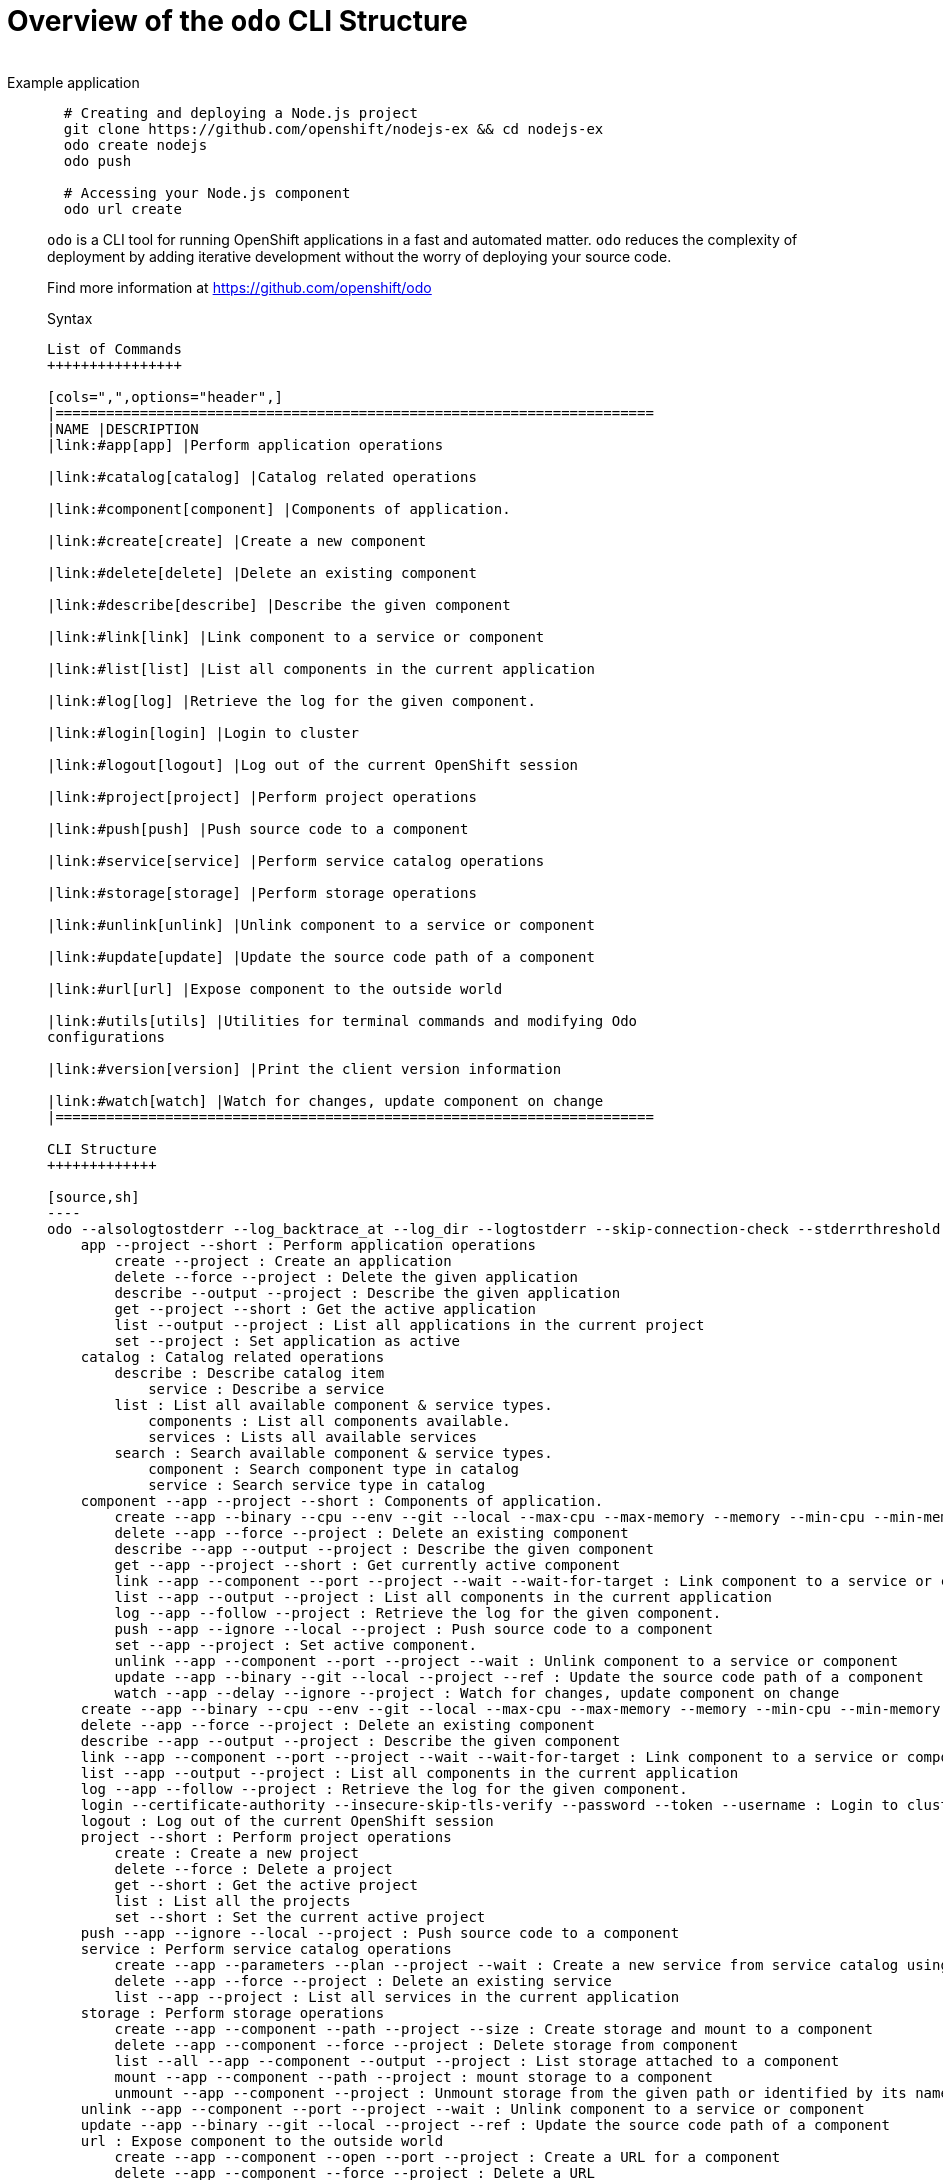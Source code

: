 = Overview of the `odo` CLI Structure
___________________
Example application
___________________

[source,sh]
----
  # Creating and deploying a Node.js project
  git clone https://github.com/openshift/nodejs-ex && cd nodejs-ex
  odo create nodejs
  odo push

  # Accessing your Node.js component
  odo url create
----

`odo` is a CLI tool for running OpenShift applications in a
fast and automated matter. `odo` reduces the complexity of deployment by
adding iterative development without the worry of deploying your source
code.

Find more information at https://github.com/openshift/odo

Syntax
------

List of Commands
++++++++++++++++

[cols=",",options="header",]
|=======================================================================
|NAME |DESCRIPTION
|link:#app[app] |Perform application operations

|link:#catalog[catalog] |Catalog related operations

|link:#component[component] |Components of application.

|link:#create[create] |Create a new component

|link:#delete[delete] |Delete an existing component

|link:#describe[describe] |Describe the given component

|link:#link[link] |Link component to a service or component

|link:#list[list] |List all components in the current application

|link:#log[log] |Retrieve the log for the given component.

|link:#login[login] |Login to cluster

|link:#logout[logout] |Log out of the current OpenShift session

|link:#project[project] |Perform project operations

|link:#push[push] |Push source code to a component

|link:#service[service] |Perform service catalog operations

|link:#storage[storage] |Perform storage operations

|link:#unlink[unlink] |Unlink component to a service or component

|link:#update[update] |Update the source code path of a component

|link:#url[url] |Expose component to the outside world

|link:#utils[utils] |Utilities for terminal commands and modifying Odo
configurations

|link:#version[version] |Print the client version information

|link:#watch[watch] |Watch for changes, update component on change
|=======================================================================

CLI Structure
+++++++++++++

[source,sh]
----
odo --alsologtostderr --log_backtrace_at --log_dir --logtostderr --skip-connection-check --stderrthreshold --v --vmodule : Odo (OpenShift Do)
    app --project --short : Perform application operations
        create --project : Create an application
        delete --force --project : Delete the given application
        describe --output --project : Describe the given application
        get --project --short : Get the active application
        list --output --project : List all applications in the current project
        set --project : Set application as active
    catalog : Catalog related operations
        describe : Describe catalog item
            service : Describe a service
        list : List all available component & service types.
            components : List all components available.
            services : Lists all available services
        search : Search available component & service types.
            component : Search component type in catalog
            service : Search service type in catalog
    component --app --project --short : Components of application.
        create --app --binary --cpu --env --git --local --max-cpu --max-memory --memory --min-cpu --min-memory --port --project --ref --wait : Create a new component
        delete --app --force --project : Delete an existing component
        describe --app --output --project : Describe the given component
        get --app --project --short : Get currently active component
        link --app --component --port --project --wait --wait-for-target : Link component to a service or component
        list --app --output --project : List all components in the current application
        log --app --follow --project : Retrieve the log for the given component.
        push --app --ignore --local --project : Push source code to a component
        set --app --project : Set active component.
        unlink --app --component --port --project --wait : Unlink component to a service or component
        update --app --binary --git --local --project --ref : Update the source code path of a component
        watch --app --delay --ignore --project : Watch for changes, update component on change
    create --app --binary --cpu --env --git --local --max-cpu --max-memory --memory --min-cpu --min-memory --port --project --ref --wait : Create a new component
    delete --app --force --project : Delete an existing component
    describe --app --output --project : Describe the given component
    link --app --component --port --project --wait --wait-for-target : Link component to a service or component
    list --app --output --project : List all components in the current application
    log --app --follow --project : Retrieve the log for the given component.
    login --certificate-authority --insecure-skip-tls-verify --password --token --username : Login to cluster
    logout : Log out of the current OpenShift session
    project --short : Perform project operations
        create : Create a new project
        delete --force : Delete a project
        get --short : Get the active project
        list : List all the projects
        set --short : Set the current active project
    push --app --ignore --local --project : Push source code to a component
    service : Perform service catalog operations
        create --app --parameters --plan --project --wait : Create a new service from service catalog using the plan defined and deploy it on OpenShift.
        delete --app --force --project : Delete an existing service
        list --app --project : List all services in the current application
    storage : Perform storage operations
        create --app --component --path --project --size : Create storage and mount to a component
        delete --app --component --force --project : Delete storage from component
        list --all --app --component --output --project : List storage attached to a component
        mount --app --component --path --project : mount storage to a component
        unmount --app --component --project : Unmount storage from the given path or identified by its name, from the current component
    unlink --app --component --port --project --wait : Unlink component to a service or component
    update --app --binary --git --local --project --ref : Update the source code path of a component
    url : Expose component to the outside world
        create --app --component --open --port --project : Create a URL for a component
        delete --app --component --force --project : Delete a URL
        list --app --component --output --project : List URLs
    utils : Utilities for terminal commands and modifying Odo configurations
        config : Modifies configuration settings
            set --force --global : Set a value in odo config file
            unset --force --global : Unset a value in odo config file
            view --global : View current configuration values
        terminal : Add Odo terminal support to your development environment
    version --client : Print the client version information
    watch --app --delay --ignore --project : Watch for changes, update component on change
----

app
~~~

`app`

_________________
Example using app
_________________

[source,sh]
----
  # Create an application
  odo app create myapp
  odo app create
  # Get the currently active application
  odo app get
  # Delete the application
  odo app delete myapp
  # Describe 'webapp' application,
  odo app describe webapp
  # List all applications in the current project
  odo app list

  # List all applications in the specified project
  odo app list --project myproject
  # Set an application as active
  odo app set myapp
----

Performs application operations related to your OpenShift project.

catalog
~~~~~~~

`catalog [options]`

_____________________
Example using catalog
_____________________

[source,sh]
----
  # Get the supported components
  odo catalog list components

  # Get the supported services from service catalog
  odo catalog list services

  # Search for a component
  odo catalog search component python

  # Search for a service
  odo catalog search service mysql

  # Describe a service
  odo catalog describe service mysql-persistent
----

Catalog related operations

component
~~~~~~~~~

`component`

_______________________
Example using component
_______________________

[source,sh]
----
  # Get the currently active component
  odo component get
  # Set component named 'frontend' as active
  odo component set frontend

  See sub-commands individually for more examples, e.g. odo component create -h
----

create
~~~~~~

`create <component_type> [component_name] [flags]`

____________________
Example using create
____________________

[source,sh]
----
  # Create new Node.js component with the source in current directory.
  odo create nodejs

  # A specific image version may also be specified
  odo create nodejs:latest

  # Passing memory limits
  odo create nodejs:latest --memory 150Mi
  odo create nodejs:latest --min-memory 150Mi --max-memory 300 Mi

  # Passing cpu limits
  odo create nodejs:latest --cpu 2
  odo create nodejs:latest --min-cpu 0.25 --max-cpu 2
  odo create nodejs:latest --min-cpu 200m --max-cpu 2

  # Create new Node.js component named 'frontend' with the source in './frontend' directory
  odo create nodejs frontend --local ./frontend

  # Create new Node.js component with source from remote git repository
  odo create nodejs --git https://github.com/openshift/nodejs-ex.git

  # Create new Node.js git component while specifying a branch, tag or commit ref
  odo create nodejs --git https://github.com/openshift/nodejs-ex.git --ref master

  # Create new Node.js git component while specifying a tag
  odo create nodejs --git https://github.com/openshift/nodejs-ex.git --ref v1.0.1


  # Create a new Node.js component of version 6 from the 'openshift' namespace
  odo create openshift/nodejs:6 --local /nodejs-ex

  # Create new Wildfly component with binary named sample.war in './downloads' directory
  odo create wildfly wildly --binary ./downloads/sample.war

  # Create new Node.js component with the source in current directory and ports 8080-tcp,8100-tcp and 9100-udp exposed
  odo create nodejs --port 8080,8100/tcp,9100/udp

  # Create new Node.js component with the source in current directory and env variables key=value and key1=value1 exposed
  odo create nodejs --env key=value,key1=value1

  # For more examples, visit: https://github.com/openshift/odo/blob/master/docs/examples.md
  odo create python --git https://github.com/openshift/django-ex.git
----

Create a new component to deploy on OpenShift.

If a component name is not provided, it’ll be auto-generated.

By default, builder images will be used from the current namespace. You
can explicitly supply a namespace by using: odo create
namespace/name:version If version is not specified by default, latest
wil be chosen as the version.

A full list of component types that can be deployed is available using:
`odo catalog list'

delete
~~~~~~

`delete <component_name>`

____________________
Example using delete
____________________

[source,sh]
----
  # Delete component named 'frontend'.
  odo delete frontend
----

Delete an existing component.

describe
~~~~~~~~

`describe [component_name]`

______________________
Example using describe
______________________

[source,sh]
----
  # Describe nodejs component,
  odo describe nodejs
----

Describe the given component.

link
~~~~

`link <service> --component [component] OR link <component> --component [component]`

__________________
Example using link
__________________

[source,sh]
----
  # Link the current component to the 'my-postgresql' service
  odo link my-postgresql

  # Link component 'nodejs' to the 'my-postgresql' service
  odo link my-postgresql --component nodejs

  # Link current component to the 'backend' component (backend must have a single exposed port)
  odo link backend

  # Link component 'nodejs' to the 'backend' component
  odo link backend --component nodejs

  # Link current component to port 8080 of the 'backend' component (backend must have port 8080 exposed)
  odo link backend --port 8080
----

Link component to a service or component

If the source component is not provided, the current active component is
assumed. In both use cases, link adds the appropriate secret to the
environment of the source component. The source component can then
consume the entries of the secret as environment variables.

For example:

We have created a frontend application called `frontend' using: odo
create nodejs frontend

We’ve also created a backend application called `backend' with port 8080
exposed: odo create nodejs backend –port 8080

We can now link the two applications: odo link backend –component
frontend

Now the frontend has 2 ENV variables it can use:
COMPONENT_BACKEND_HOST=backend-app COMPONENT_BACKEND_PORT=8080

If you wish to use a database, we can use the Service Catalog and link
it to our backend: odo service create dh-postgresql-apb –plan dev -p
postgresql_user=luke -p postgresql_password=secret odo link
dh-postgresql-apb

Now backend has 2 ENV variables it can use: DB_USER=luke
DB_PASSWORD=secret

list
~~~~

`list`

__________________
Example using list
__________________

[source,sh]
----
  # List all components in the application
  odo list
----

List all components in the current application.

log
~~~

`log [component_name]`

_________________
Example using log
_________________

[source,sh]
----
  # Get the logs for the nodejs component
  odo log nodejs
----

Retrieve the log for the given component.

login
~~~~~

`login`

___________________
Example using login
___________________

[source,sh]
----
  # Log in interactively
  odo login

  # Log in to the given server with the given certificate authority file
  odo login localhost:8443 --certificate-authority=/path/to/cert.crt

  # Log in to the given server with the given credentials (basic auth)
  odo login localhost:8443 --username=myuser --password=mypass

  # Log in to the given server with the given credentials (token)
  odo login localhost:8443 --token=xxxxxxxxxxxxxxxxxxxxxxx
----

Login to cluster

logout
~~~~~~

`logout`

____________________
Example using logout
____________________

[source,sh]
----
  # Logout
  odo logout
----

Log out of the current OpenShift session

project
~~~~~~~

`project [options]`

_____________________
Example using project
_____________________

[source,sh]
----
  # Set the active project
  odo project set

  # Create a new project
  odo project create myproject

  # List all the projects
  odo project list

  # Delete a project
  odo project delete myproject

  # Get the active project
  odo project get
----

Perform project operations

push
~~~~

`push [component name]`

__________________
Example using push
__________________

[source,sh]
----
  # Push source code to the current component
odo push

# Push data to the current component from the original source.
odo push

# Push source code in ~/mycode to component called my-component
odo push my-component --local ~/mycode

----

Push source code to a component.

service
~~~~~~~

`service`

_____________________
Example using service
_____________________

[source,sh]
----
  # Create new postgresql service from service catalog using dev plan and name my-postgresql-db.
  odo service create dh-postgresql-apb my-postgresql-db --plan dev -p postgresql_user=luke -p postgresql_password=secret

  # Delete the service named 'mysql-persistent'
  odo service delete mysql-persistent

  # List all services in the application
  odo service list
----

Perform service catalog operations

storage
~~~~~~~

`storage`

_____________________
Example using storage
_____________________

[source,sh]
----
  # Create storage of size 1Gb to a component
  odo storage create mystorage --path=/opt/app-root/src/storage/ --size=1Gi
  # Delete storage mystorage from the currently active component
  odo storage delete mystorage

  # Delete storage mystorage from component 'mongodb'
  odo storage delete mystorage --component mongodb
  # Unmount storage 'dbstorage' from current component
  odo storage unmount dbstorage

  # Unmount storage 'database' from component 'mongodb'
  odo storage unmount database --component mongodb

  # Unmount storage mounted to path '/data' from current component
  odo storage unmount /data

  # Unmount storage mounted to path '/data' from component 'mongodb'
  odo storage unmount /data --component mongodb
  # List all storage attached or mounted to the current component and
  # all unattached or unmounted storage in the current application
  odo storage list
----

Perform storage operations

unlink
~~~~~~

`unlink <service> --component [component] OR unlink <component> --component [component]`

____________________
Example using unlink
____________________

[source,sh]
----
  # Unlink the 'my-postgresql' service from the current component
  odo unlink my-postgresql

  # Unlink the 'my-postgresql' service  from the 'nodejs' component
  odo unlink my-postgresql --component nodejs

  # Unlink the 'backend' component from the current component (backend must have a single exposed port)
  odo unlink backend

  # Unlink the 'backend' service  from the 'nodejs' component
  odo unlink backend --component nodejs

  # Unlink the backend's 8080 port from the current component
  odo unlink backend --port 8080
----

Unlink component or service from a component. For this command to be
successful, the service or component needs to have been linked prior to
the invocation using `odo link'

update
~~~~~~

`update`

____________________
Example using update
____________________

[source,sh]
----
  # Change the source code path of a currently active component to local (use the current directory as a source)
  odo update --local

  # Change the source code path of the frontend component to local with source in ./frontend directory
  odo update frontend --local ./frontend

  # Change the source code path of a currently active component to git
  odo update --git https://github.com/openshift/nodejs-ex.git

  # Change the source code path of the component named node-ex to git
  odo update node-ex --git https://github.com/openshift/nodejs-ex.git

  # Change the source code path of the component named wildfly to a binary named sample.war in ./downloads directory
  odo update wildfly --binary ./downloads/sample.war
----

Update the source code path of a component

url
~~~

`url`

_________________
Example using url
_________________

[source,sh]
----
  # Create a URL for the current component with a specific port
  odo url create --port 8080

  # Create a URL with a specific name and port
  odo url create example --port 8080

  # Create a URL with a specific name by automatic detection of port (only for components which expose only one service port)
  odo url create example

  # Create a URL with a specific name and port for component frontend
  odo url create example --port 8080 --component frontend
  # Delete a URL to a component
  odo url delete myurl
  # List the available URLs
  odo url list
----

Expose component to the outside world.

The URLs that are generated using this command, can be used to access
the deployed components from outside the cluster.

utils
~~~~~

`utils`

___________________
Example using utils
___________________

[source,sh]
----
  # Bash terminal PS1 support
  source <(odo utils terminal bash)

  # Zsh terminal PS1 support
  source <(odo utils terminal zsh)

  # For viewing the current local configuration
  odo utils config view

  For viewing the current global configuration
  odo utils config view --global

  # Set a configuration value in the global config
  odo utils config set --global UpdateNotification false
  odo utils config set --global NamePrefix "app"
  odo utils config set --global Timeout 20

  # Set a configuration value in the local config
  odo utils config set ComponentType java
  odo utils config set ComponentName test
  odo utils config set MinMemory 50M
  odo utils config set MaxMemory 500M
  odo utils config set Memory 250M
  odo utils config set Ignore false
  odo utils config set MinCPU 0.5
  odo utils config set MaxCPU 2
  odo utils config set CPU 1

  # Unset a configuration value in the global config
  odo utils config unset --global UpdateNotification
  odo utils config unset --global NamePrefix
  odo utils config unset --global Timeout

  # Unset a configuration value in the local config
  odo utils config unset ComponentType
  odo utils config unset ComponentName
  odo utils config unset MinMemory
  odo utils config unset MaxMemory
  odo utils config unset Memory
  odo utils config unset Ignore
  odo utils config unset MinCPU
  odo utils config unset MaxCPU
  odo utils config unset CPU
----

Utilities for terminal commands and modifying Odo configurations

version
~~~~~~~

`version`

_____________________
Example using version
_____________________

[source,sh]
----
  # Print the client version of Odo
  odo version
----

Print the client version information

watch
~~~~~

`watch [component name]`

___________________
Example using watch
___________________

[source,sh]
----
  # Watch for changes in directory for current component
  odo watch

  # Watch for changes in directory for component called frontend
  odo watch frontend
----

Watch for changes, update component on change.
